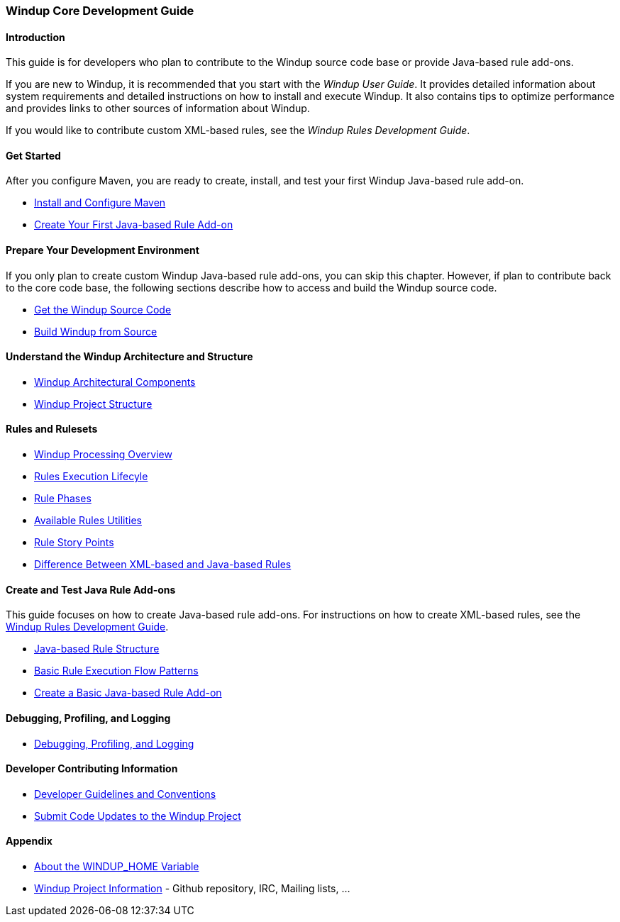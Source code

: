 :ProductName: Windup
:ProductShortName: Windup
:ProductHomeVar: WINDUP_HOME 
:ProductDocRulesGuideURL: http://windup.github.io/windup/docs/latest/html/WindupRulesDevelopmentGuide.html

[[Core-Development-Guide]]
=== {ProductName} Core Development Guide


==== Introduction

This guide is for developers who plan to contribute to the {ProductName} source code base or provide Java-based rule add-ons.

If you are new to {ProductShortName}, it is recommended that you start with the _{ProductName} User Guide_. It provides detailed information about system requirements and detailed instructions on how to install and execute {ProductShortName}. It also contains tips to optimize performance and provides links to other sources of information about {ProductShortName}.

If you would like to contribute custom XML-based rules, see the _{ProductName} Rules Development Guide_.

==== Get Started

After you configure Maven, you are ready to create, install, and test your first {ProductShortName} Java-based rule add-on.

* link:Install-and-Configure-Maven[Install and Configure Maven]
* link:Dev-Create-Your-First-Java-based-Rule-Add-on[Create Your First Java-based Rule Add-on]

==== Prepare Your Development Environment

If you only plan to create custom {ProductShortName} Java-based rule add-ons, you can skip this chapter. However, if plan to contribute back to the core code base, the following sections describe how to access and build the {ProductShortName} source code.

* link:Dev-Get-the-Source-Code[Get the {ProductShortName} Source Code]
* link:Dev-Build-from-Source[Build {ProductShortName} from Source]
// I don't think this is needed: * link:Dev-Execute-Built-from-Source[Execute {ProductShortName} Built from Source]

==== Understand the {ProductShortName} Architecture and Structure

* link:Architectural-Components[{ProductShortName} Architectural Components]
* link:Dev-Project-Structure[{ProductShortName} Project Structure]

==== Rules and Rulesets

* link:Processing-Overview[{ProductShortName} Processing Overview]
* link:Rules-Rule-Execution-Lifecycle[Rules Execution Lifecyle]
* link:Rule-Phases[Rule Phases]
* link:Rules-Available-Rules-Utilities[Available Rules Utilities]
* link:Rules-Rule-Story-Points[Rule Story Points]
* link:Rules-Difference-Between-XML-based-and-Java-based-Rules[Difference Between XML-based and Java-based Rules]

==== Create and Test Java Rule Add-ons

This guide focuses on how to create Java-based rule add-ons. For instructions on how to create XML-based rules, see the {ProductDocRulesGuideURL}[{ProductName} Rules Development Guide].

* link:Rules-Java-based-Rule-Structure[Java-based Rule Structure]
* link:Rules-Basic-Rule-Execution-Flow-Patterns[Basic Rule Execution Flow Patterns]
* link:Rules-Create-a-Basic-Java-based-Rule-Add-on[Create a Basic Java-based Rule Add-on]

==== Debugging, Profiling, and Logging

* link:Dev-Debugging-and-Profiling[Debugging, Profiling, and Logging]

==== Developer Contributing Information

* link:Dev-Development-Guidelines-and-Conventions[Developer Guidelines and Conventions]
* link:Dev-Submit-Code-Updates-to-the-Project[Submit Code Updates to the {ProductShortName} Project]


==== Appendix

* link:About-the-HOME-Variable[About the {ProductHomeVar} Variable]
* link:Dev-Project-Information[{ProductShortName} Project Information] - Github
repository, IRC, Mailing lists, ...

